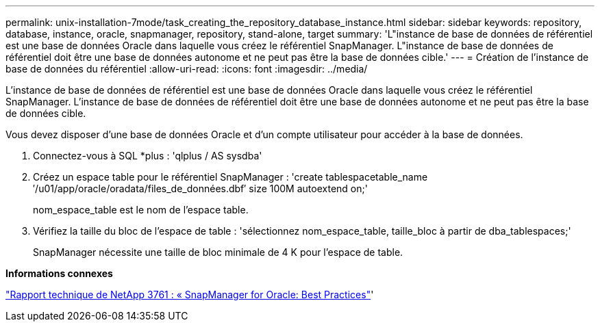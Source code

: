 ---
permalink: unix-installation-7mode/task_creating_the_repository_database_instance.html 
sidebar: sidebar 
keywords: repository, database, instance, oracle, snapmanager, repository, stand-alone, target 
summary: 'L"instance de base de données de référentiel est une base de données Oracle dans laquelle vous créez le référentiel SnapManager. L"instance de base de données de référentiel doit être une base de données autonome et ne peut pas être la base de données cible.' 
---
= Création de l'instance de base de données du référentiel
:allow-uri-read: 
:icons: font
:imagesdir: ../media/


[role="lead"]
L'instance de base de données de référentiel est une base de données Oracle dans laquelle vous créez le référentiel SnapManager. L'instance de base de données de référentiel doit être une base de données autonome et ne peut pas être la base de données cible.

Vous devez disposer d'une base de données Oracle et d'un compte utilisateur pour accéder à la base de données.

. Connectez-vous à SQL *plus : 'qlplus / AS sysdba'
. Créez un espace table pour le référentiel SnapManager : 'create tablespacetable_name ′/u01/app/oracle/oradata/files_de_données.dbf′ size 100M autoextend on;'
+
nom_espace_table est le nom de l'espace table.

. Vérifiez la taille du bloc de l'espace de table : 'sélectionnez nom_espace_table, taille_bloc à partir de dba_tablespaces;'
+
SnapManager nécessite une taille de bloc minimale de 4 K pour l'espace de table.



*Informations connexes*

http://www.netapp.com/us/media/tr-3761.pdf["Rapport technique de NetApp 3761 : « SnapManager for Oracle: Best Practices"]'
